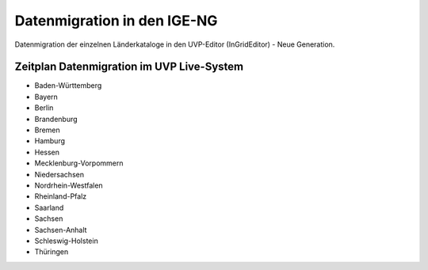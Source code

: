 Datenmigration in den IGE-NG
============================

Datenmigration der einzelnen Länderkataloge in den UVP-Editor (InGridEditor) - Neue Generation.


Zeitplan Datenmigration im UVP Live-System
------------------------------------------

* Baden-Württemberg
* Bayern
* Berlin
* Brandenburg
* Bremen
* Hamburg
* Hessen
* Mecklenburg-Vorpommern
* Niedersachsen
* Nordrhein-Westfalen
* Rheinland-Pfalz
* Saarland
* Sachsen
* Sachsen-Anhalt
* Schleswig-Holstein
* Thüringen






